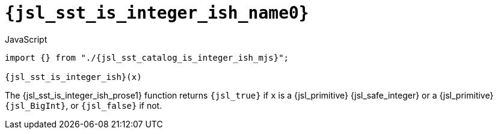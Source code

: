 //
// Copyright (C) 2012-2024 Stealth Software Technologies, Inc.
//
// Permission is hereby granted, free of charge, to any person
// obtaining a copy of this software and associated documentation
// files (the "Software"), to deal in the Software without
// restriction, including without limitation the rights to use,
// copy, modify, merge, publish, distribute, sublicense, and/or
// sell copies of the Software, and to permit persons to whom the
// Software is furnished to do so, subject to the following
// conditions:
//
// The above copyright notice and this permission notice (including
// the next paragraph) shall be included in all copies or
// substantial portions of the Software.
//
// THE SOFTWARE IS PROVIDED "AS IS", WITHOUT WARRANTY OF ANY KIND,
// EXPRESS OR IMPLIED, INCLUDING BUT NOT LIMITED TO THE WARRANTIES
// OF MERCHANTABILITY, FITNESS FOR A PARTICULAR PURPOSE AND
// NONINFRINGEMENT. IN NO EVENT SHALL THE AUTHORS OR COPYRIGHT
// HOLDERS BE LIABLE FOR ANY CLAIM, DAMAGES OR OTHER LIABILITY,
// WHETHER IN AN ACTION OF CONTRACT, TORT OR OTHERWISE, ARISING
// FROM, OUT OF OR IN CONNECTION WITH THE SOFTWARE OR THE USE OR
// OTHER DEALINGS IN THE SOFTWARE.
//
// SPDX-License-Identifier: MIT
//

//----------------------------------------------------------------------
ifdef::define_attributes[]
ifndef::SECTIONS_JSL_SST_IS_INTEGER_ISH_ADOC[]
:SECTIONS_JSL_SST_IS_INTEGER_ISH_ADOC:
//----------------------------------------------------------------------

:jsl_sst_is_integer_ish_name1: is_integer_ish
:jsl_sst_is_integer_ish_name0: sst.is_integer_ish
:jsl_sst_is_integer_ish_id: jsl_sst_is_integer_ish
:jsl_sst_is_integer_ish_url: sections/jsl_sst_is_integer_ish.adoc#{jsl_sst_is_integer_ish_id}
:jsl_sst_is_integer_ish_chop1: xref:{jsl_sst_is_integer_ish_url}[{jsl_sst_is_integer_ish_name1}]
:jsl_sst_is_integer_ish_chop1_prose1: pass:a,q[`{jsl_sst_is_integer_ish_chop1}`]
:jsl_sst_is_integer_ish_chop1_prose2: pass:a,q[`{jsl_sst_is_integer_ish_chop1}` function]
:jsl_sst_is_integer_ish_chop0: xref:{jsl_sst_is_integer_ish_url}[{jsl_sst_is_integer_ish_name0}]
:jsl_sst_is_integer_ish_chop0_prose1: pass:a,q[`{jsl_sst_is_integer_ish_chop0}`]
:jsl_sst_is_integer_ish_chop0_prose2: pass:a,q[`{jsl_sst_is_integer_ish_chop0}` function]
:jsl_sst_is_integer_ish: {jsl_sst_is_integer_ish_chop0}
:jsl_sst_is_integer_ish_prose1: {jsl_sst_is_integer_ish_chop0_prose1}
:jsl_sst_is_integer_ish_prose2: {jsl_sst_is_integer_ish_chop0_prose2}
:jsl_sst_catalog_is_integer_ish_mjs_url: {repo_browser_url}/src/js/include/sst/catalog/is_integer_ish.mjs
:jsl_sst_catalog_is_integer_ish_mjs: link:{jsl_sst_catalog_is_integer_ish_mjs_url}[sst/catalog/is_integer_ish.mjs,window=_blank]

//----------------------------------------------------------------------
endif::[]
endif::[]
ifndef::define_attributes[]
//----------------------------------------------------------------------

[#{jsl_sst_is_integer_ish_id}]
= `{jsl_sst_is_integer_ish_name0}`

.JavaScript
[source,subs="{sst_subs_source}"]
----
import {} from "./{jsl_sst_catalog_is_integer_ish_mjs}";

{jsl_sst_is_integer_ish}(x)
----

The {jsl_sst_is_integer_ish_prose1} function returns `{jsl_true}` if `x`
is a {jsl_primitive} {jsl_safe_integer} or a {jsl_primitive}
`{jsl_BigInt}`, or `{jsl_false}` if not.

//----------------------------------------------------------------------
endif::[]
